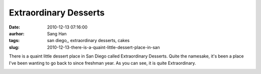 Extraordinary Desserts
######################
:date: 2010-12-13 07:16:00
:aurhor: Sang Han
:tags: san diego,, extraordinary desserts, cakes
:slug: 2010-12-13-there-is-a-quaint-little-dessert-place-in-san

There is a quaint little dessert place in San Diego called Extraordinary
Desserts. Quite the namesake, it's been a place I've been wanting to go
back to since freshman year. As you can see, it is quite Extraordinary.

|image0|

|image1|

|image2|

|image3|

|image4|

.. |image0| image:: {filename}/img/tumblr/tumblr_lddh4bikD21qbyrnao1_1280.jpg
.. |image1| image:: {filename}/img/tumblr/tumblr_lddh4bikD21qbyrnao2_1280.jpg
.. |image2| image:: {filename}/img/tumblr/tumblr_lddh4bikD21qbyrnao3_1280.jpg
.. |image3| image:: {filename}/img/tumblr/tumblr_lddh4bikD21qbyrnao4_1280.jpg
.. |image4| image:: {filename}/img/tumblr/tumblr_lddh4bikD21qbyrnao6_1280.jpg
